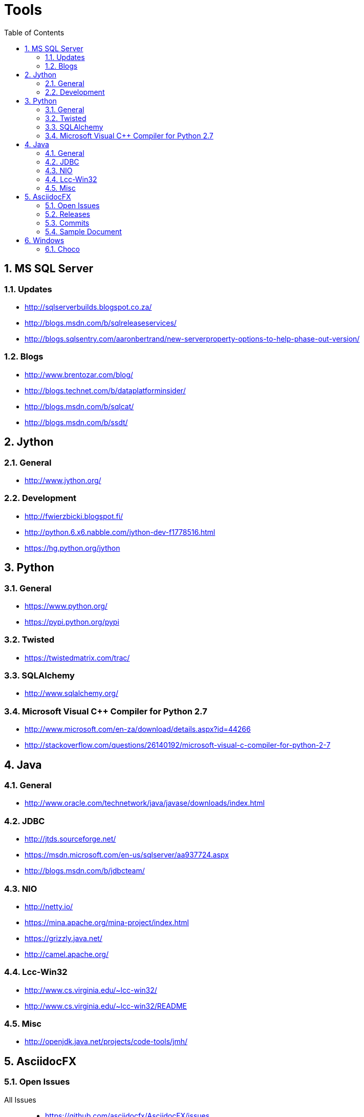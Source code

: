 = Tools
:sectnums:
:toc: left
:toclevels: 2
//:data-uri:

:toc!:

== MS SQL Server

=== Updates
* http://sqlserverbuilds.blogspot.co.za/
* http://blogs.msdn.com/b/sqlreleaseservices/
* http://blogs.sqlsentry.com/aaronbertrand/new-serverproperty-options-to-help-phase-out-version/

=== Blogs

* http://www.brentozar.com/blog/
* http://blogs.technet.com/b/dataplatforminsider/
* http://blogs.msdn.com/b/sqlcat/
* http://blogs.msdn.com/b/ssdt/

== Jython

=== General
* http://www.jython.org/

=== Development
* http://fwierzbicki.blogspot.fi/
* http://python.6.x6.nabble.com/jython-dev-f1778516.html
* https://hg.python.org/jython

== Python

=== General
  * https://www.python.org/
  * https://pypi.python.org/pypi

=== Twisted
  * https://twistedmatrix.com/trac/
  
=== SQLAlchemy
  * http://www.sqlalchemy.org/

=== Microsoft Visual C++ Compiler for Python 2.7
  * http://www.microsoft.com/en-za/download/details.aspx?id=44266
  * http://stackoverflow.com/questions/26140192/microsoft-visual-c-compiler-for-python-2-7
  
== Java

=== General
  * http://www.oracle.com/technetwork/java/javase/downloads/index.html
  
=== JDBC
  * http://jtds.sourceforge.net/
  * https://msdn.microsoft.com/en-us/sqlserver/aa937724.aspx
  * http://blogs.msdn.com/b/jdbcteam/
  
=== NIO
  * http://netty.io/
  * https://mina.apache.org/mina-project/index.html
  * https://grizzly.java.net/
  * http://camel.apache.org/

=== Lcc-Win32
  * http://www.cs.virginia.edu/~lcc-win32/
  * http://www.cs.virginia.edu/~lcc-win32/README
  
=== Misc
  * http://openjdk.java.net/projects/code-tools/jmh/

== AsciidocFX

=== Open Issues

All Issues::

  * https://github.com/asciidocfx/AsciidocFX/issues
  
My Issues::

  * https://github.com/asciidocfx/AsciidocFX/issues/created_by/wfouche

=== Releases

* https://github.com/asciidocfx/AsciidocFX/releases

=== Commits

* https://github.com/asciidocfx/AsciidocFX/commits/master

=== Sample Document

----
= Tools
:sectnums:
:toc: left
:toclevels: 1
//:data-uri:

:toc!:

== AsciidocFX
----

== Windows

=== Choco

* https://chocolatey.org/
* https://github.com/chocolatey/choco/commits/master
* http://www.hanselman.com/blog/AptGetForWindowsOneGetAndChocolateyOnWindows10.aspx
* http://docs.ansible.com/ansible/win_chocolatey_module.html
* 
